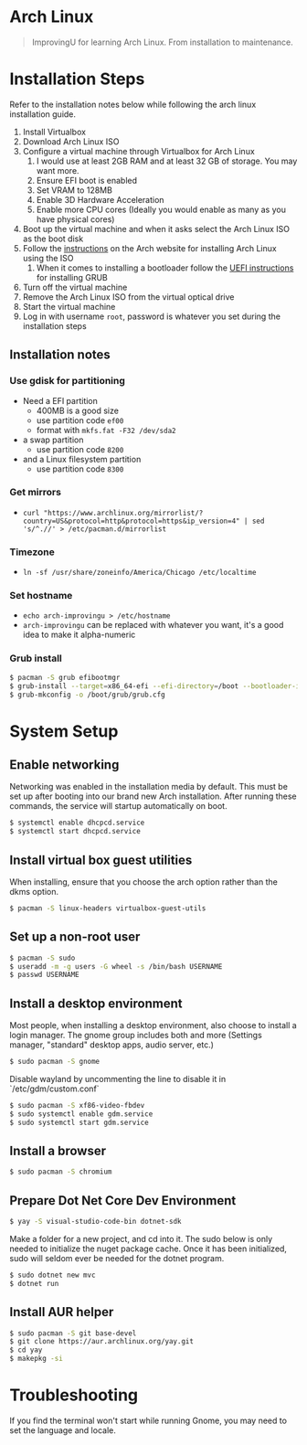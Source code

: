 * Arch Linux
#+BEGIN_QUOTE
ImprovingU for learning Arch Linux. From installation to maintenance.
#+END_QUOTE
* Installation Steps
Refer to the installation notes below while following the arch linux
installation guide.
1. Install Virtualbox
2. Download Arch Linux ISO
3. Configure a virtual machine through Virtualbox for Arch Linux
   1. I would use at least 2GB RAM and at least 32 GB of storage. You may want more.
   2. Ensure EFI boot is enabled
   3. Set VRAM to 128MB
   4. Enable 3D Hardware Acceleration
   5. Enable more CPU cores (Ideally you would enable as many as you have
      physical cores)
4. Boot up the virtual machine and when it asks select the Arch Linux ISO as the
   boot disk
5. Follow the [[https://wiki.archlinux.org/index.php/installation_guide][instructions]] on the Arch website for installing Arch Linux using
   the ISO
   1. When it comes to installing a bootloader follow the [[https://wiki.archlinux.org/index.php/GRUB#UEFI_systems][UEFI instructions]] for
      installing GRUB
6. Turn off the virtual machine
7. Remove the Arch Linux ISO from the virtual optical drive
8. Start the virtual machine
9. Log in with username ~root~, password is whatever you set during the
   installation steps

** Installation notes
*** Use gdisk for partitioning
- Need a EFI partition
  - 400MB is a good size
  - use partition code ~ef00~
  - format with ~mkfs.fat -F32 /dev/sda2~
- a swap partition
  - use partition code ~8200~
- and a Linux filesystem partition
  - use partition code ~8300~
*** Get mirrors
 - ~curl "https://www.archlinux.org/mirrorlist/?country=US&protocol=http&protocol=https&ip_version=4" | sed 's/^.//' > /etc/pacman.d/mirrorlist~
*** Timezone
 - ~ln -sf /usr/share/zoneinfo/America/Chicago /etc/localtime~
*** Set hostname 
 - ~echo arch-improvingu > /etc/hostname~
 - ~arch-improvingu~ can be replaced with whatever you want, it's a good idea to
   make it alpha-numeric
*** Grub install
 #+BEGIN_SRC sh
 $ pacman -S grub efibootmgr
 $ grub-install --target=x86_64-efi --efi-directory=/boot --bootloader-id=arch --removable
 $ grub-mkconfig -o /boot/grub/grub.cfg
 #+END_SRC

* System Setup
** Enable networking
Networking was enabled in the installation media by default. This must be set up
after booting into our brand new Arch installation. After running these
commands, the service will startup automatically on boot.
#+BEGIN_SRC sh
$ systemctl enable dhcpcd.service
$ systemctl start dhcpcd.service
#+END_SRC

** Install virtual box guest utilities
When installing, ensure that you choose the arch option rather than the dkms option.
#+BEGIN_SRC sh
$ pacman -S linux-headers virtualbox-guest-utils
#+END_SRC

** Set up a non-root user
#+BEGIN_SRC sh
$ pacman -S sudo
$ useradd -m -g users -G wheel -s /bin/bash USERNAME
$ passwd USERNAME
#+END_SRC

** Install a desktop environment
Most people, when installing a desktop environment, also choose to install a
login manager. The gnome group includes both and more (Settings manager, "standard" desktop apps, audio server, etc.)
#+BEGIN_SRC sh
$ sudo pacman -S gnome
#+END_SRC

Disable wayland by uncommenting the line to disable it in `/etc/gdm/custom.conf`

#+BEGIN_SRC sh
$ sudo pacman -S xf86-video-fbdev
$ sudo systemctl enable gdm.service
$ sudo systemctl start gdm.service
#+END_SRC

** Install a browser
#+BEGIN_SRC sh
$ sudo pacman -S chromium
#+END_SRC

** Prepare Dot Net Core Dev Environment
#+BEGIN_SRC sh
$ yay -S visual-studio-code-bin dotnet-sdk
#+END_SRC

Make a folder for a new project, and cd into it. The sudo below is only needed to initialize
the nuget package cache. Once it has been initialized, sudo will seldom ever be needed for
the dotnet program.

#+BEGIN_SRC sh
$ sudo dotnet new mvc
$ dotnet run
#+END_SRC

** Install AUR helper
#+BEGIN_SRC sh
$ sudo pacman -S git base-devel
$ git clone https://aur.archlinux.org/yay.git
$ cd yay
$ makepkg -si
#+END_SRC

* Troubleshooting
If you find the terminal won't start while running Gnome, you may need to set the language and locale.

